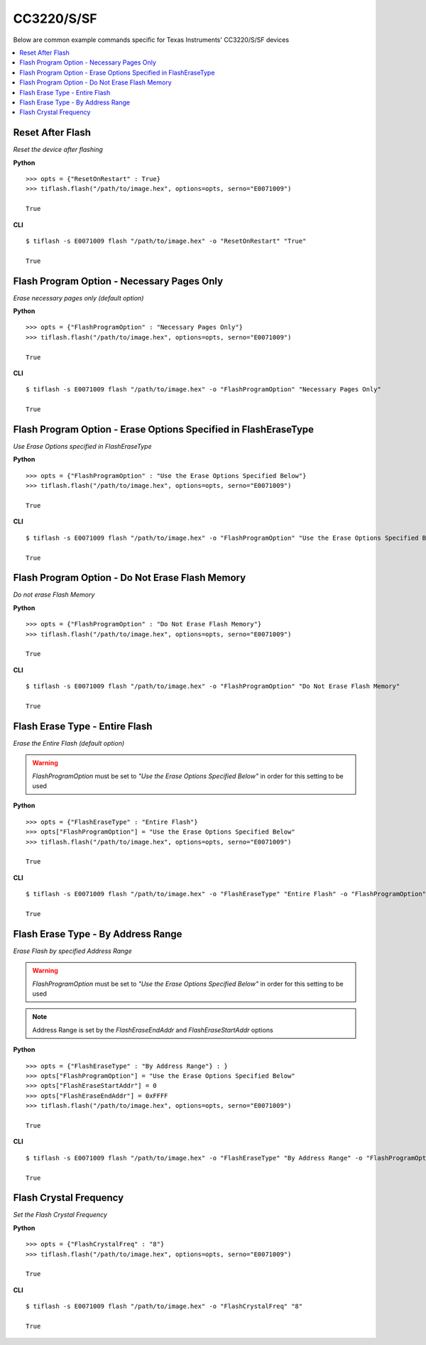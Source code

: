 .. _cc32xx:

.. highlight:: python

CC3220/S/SF
===========

Below are common example commands specific for Texas Instruments' CC3220/S/SF devices

.. contents::
    :local:


Reset After Flash
-----------------
*Reset the device after flashing*

**Python**

.. highlight:: python

::

    >>> opts = {"ResetOnRestart" : True}
    >>> tiflash.flash("/path/to/image.hex", options=opts, serno="E0071009")

    True

**CLI**

.. highlight:: console

::

    $ tiflash -s E0071009 flash "/path/to/image.hex" -o "ResetOnRestart" "True"

    True

Flash Program Option - Necessary Pages Only
-------------------------------------------
*Erase necessary pages only (default option)*

**Python**

.. highlight:: python

::

    >>> opts = {"FlashProgramOption" : "Necessary Pages Only"}
    >>> tiflash.flash("/path/to/image.hex", options=opts, serno="E0071009")

    True

**CLI**

.. highlight:: console

::

    $ tiflash -s E0071009 flash "/path/to/image.hex" -o "FlashProgramOption" "Necessary Pages Only"

    True


Flash Program Option - Erase Options Specified in FlashEraseType
----------------------------------------------------------------
*Use Erase Options specified in FlashEraseType*

**Python**

.. highlight:: python

::

    >>> opts = {"FlashProgramOption" : "Use the Erase Options Specified Below"}
    >>> tiflash.flash("/path/to/image.hex", options=opts, serno="E0071009")

    True

**CLI**

.. highlight:: console

::

    $ tiflash -s E0071009 flash "/path/to/image.hex" -o "FlashProgramOption" "Use the Erase Options Specified Below"

    True

Flash Program Option - Do Not Erase Flash Memory
------------------------------------------------
*Do not erase Flash Memory*

**Python**

.. highlight:: python

::

    >>> opts = {"FlashProgramOption" : "Do Not Erase Flash Memory"}
    >>> tiflash.flash("/path/to/image.hex", options=opts, serno="E0071009")

    True

**CLI**

.. highlight:: console

::

    $ tiflash -s E0071009 flash "/path/to/image.hex" -o "FlashProgramOption" "Do Not Erase Flash Memory"

    True

Flash Erase Type - Entire Flash
-------------------------------
*Erase the Entire Flash (default option)*

.. warning::

    *FlashProgramOption* must be set to *"Use the Erase Options Specified Below"* in order for this setting to be used


**Python**

.. highlight:: python

::

    >>> opts = {"FlashEraseType" : "Entire Flash"}
    >>> opts["FlashProgramOption"] = "Use the Erase Options Specified Below"
    >>> tiflash.flash("/path/to/image.hex", options=opts, serno="E0071009")

    True

**CLI**

.. highlight:: console

::

    $ tiflash -s E0071009 flash "/path/to/image.hex" -o "FlashEraseType" "Entire Flash" -o "FlashProgramOption" "Use the Erase Options Specified Below"

    True

Flash Erase Type - By Address Range
-----------------------------------
*Erase Flash by specified Address Range*

.. warning::

    *FlashProgramOption* must be set to *"Use the Erase Options Specified Below"* in order for this setting to be used

.. note::

    Address Range is set by the *FlashEraseEndAddr* and *FlashEraseStartAddr* options

**Python**

.. highlight:: python

::

    >>> opts = {"FlashEraseType" : "By Address Range"} : }
    >>> opts["FlashProgramOption"] = "Use the Erase Options Specified Below"
    >>> opts["FlashEraseStartAddr"] = 0
    >>> opts["FlashEraseEndAddr"] = 0xFFFF
    >>> tiflash.flash("/path/to/image.hex", options=opts, serno="E0071009")

    True

**CLI**

.. highlight:: console

::

    $ tiflash -s E0071009 flash "/path/to/image.hex" -o "FlashEraseType" "By Address Range" -o "FlashProgramOption" "Use the Erase Options Specified Below" -o "FlashEraseStartAddr" 0 -o "FlashEraseEndAddr" 0xFFFF

    True

Flash Crystal Frequency
-----------------------
*Set the Flash Crystal Frequency*

**Python**

.. highlight:: python

::

    >>> opts = {"FlashCrystalFreq" : "8"}
    >>> tiflash.flash("/path/to/image.hex", options=opts, serno="E0071009")

    True

**CLI**

.. highlight:: console

::

    $ tiflash -s E0071009 flash "/path/to/image.hex" -o "FlashCrystalFreq" "8"

    True
